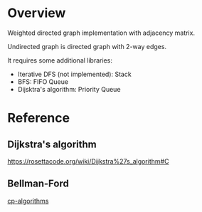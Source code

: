 * Overview
  Weighted directed graph implementation with adjacency matrix.

  Undirected graph is directed graph with 2-way edges.

  It requires some additional libraries:
  + Iterative DFS (not implemented): Stack
  + BFS: FIFO Queue
  + Dijsktra's algorithm: Priority Queue

* Reference
** Dijkstra's algorithm
   https://rosettacode.org/wiki/Dijkstra%27s_algorithm#C
** Bellman-Ford
   [[https://cp-algorithms.com/graph/bellman_ford.html][cp-algorithms]]
